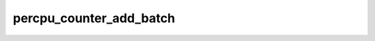 .. -*- coding: utf-8; mode: rst -*-
.. src-file: lib/percpu_counter.c

.. _`percpu_counter_add_batch`:

percpu_counter_add_batch
========================

.. c:function:: void percpu_counter_add_batch(struct percpu_counter *fbc, s64 amount, s32 batch)

    preemption disable. The latter is guaranteed by the fact that the slow path is explicitly protected by an irq-safe spinlock whereas the fast patch uses this_cpu_add which is irq-safe by definition. Hence there is no need muck with irq state before calling this one

    :param struct percpu_counter \*fbc:
        *undescribed*

    :param s64 amount:
        *undescribed*

    :param s32 batch:
        *undescribed*

.. This file was automatic generated / don't edit.

